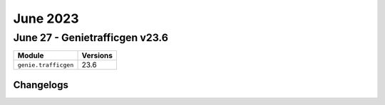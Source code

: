 June 2023
==========

June 27 - Genietrafficgen v23.6 
------------------------



+-------------------------------+-------------------------------+
| Module                        | Versions                      |
+===============================+===============================+
| ``genie.trafficgen``          | 23.6                          |
+-------------------------------+-------------------------------+




Changelogs
^^^^^^^^^^
